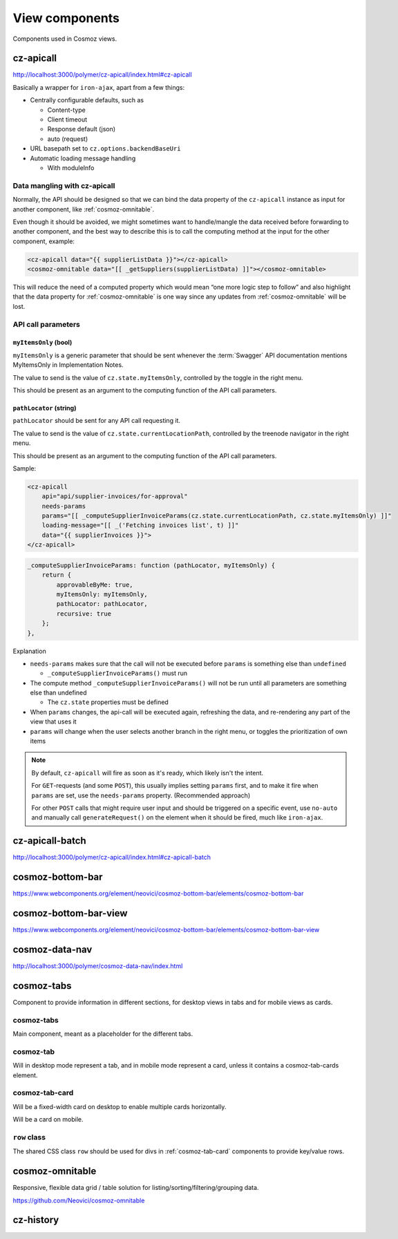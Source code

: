 View components
===============

Components used in Cosmoz views.


.. _cz-apicall:

cz-apicall
----------

http://localhost:3000/polymer/cz-apicall/index.html#cz-apicall

Basically a wrapper for ``iron-ajax``, apart from a few things:

-  Centrally configurable defaults, such as

   -  Content-type

   -  Client timeout

   -  Response default (json)

   -  auto (request)

-  URL basepath set to ``cz.options.backendBaseUri``
-  Automatic loading message handling

   -  With moduleInfo

Data mangling with cz-apicall
~~~~~~~~~~~~~~~~~~~~~~~~~~~~~

Normally, the API should be designed so that we can bind the data
property of the ``cz-apicall`` instance as input for another component, like
:ref:`cosmoz-omnitable`.

Even though it should be avoided, we might sometimes want to handle/mangle the data received
before forwarding to another component, and the best way to describe
this is to call the computing method at the input for the other
component, example:

.. code-block:: html

    <cz-apicall data="{{ supplierListData }}"></cz-apicall>
    <cosmoz-omnitable data="[[ _getSuppliers(supplierListData) ]]"></cosmoz-omnitable>

This will reduce the need of a computed property which would mean “one
more logic step to follow” and also highlight that the data property for
:ref:`cosmoz-omnitable` is one way since any updates from :ref:`cosmoz-omnitable` will
be lost.

API call parameters
~~~~~~~~~~~~~~~~~~~

``myItemsOnly`` (bool)
^^^^^^^^^^^^^^^^^^^^^^

``myItemsOnly`` is a generic parameter that should be sent whenever the
:term:`Swagger` API documentation mentions MyItemsOnly in Implementation Notes.

The value to send is the value of ``cz.state.myItemsOnly``, controlled by
the toggle in the right menu.

This should be present as an argument to the computing function of the
API call parameters.

``pathLocator`` (string)
^^^^^^^^^^^^^^^^^^^^^^^^

``pathLocator`` should be sent for any API call requesting it.

The value to send is the value of ``cz.state.currentLocationPath``,
controlled by the treenode navigator in the right menu.

This should be present as an argument to the computing function of the
API call parameters.

Sample:

.. code-block:: html

    <cz-apicall
        api="api/supplier-invoices/for-approval"
        needs-params
        params="[[ _computeSupplierInvoiceParams(cz.state.currentLocationPath, cz.state.myItemsOnly) ]]"
        loading-message="[[ _('Fetching invoices list', t) ]]"
        data="{{ supplierInvoices }}">
    </cz-apicall>

.. code-block:: js

    _computeSupplierInvoiceParams: function (pathLocator, myItemsOnly) {
        return {
            approvableByMe: true,
            myItemsOnly: myItemsOnly,
            pathLocator: pathLocator,
            recursive: true
        };
    },

Explanation

-  ``needs-params`` makes sure that the call will not be executed before
   ``params`` is something else than ``undefined``

   -  ``_computeSupplierInvoiceParams()`` must run

-  The compute method ``_computeSupplierInvoiceParams()`` will not be run
   until all parameters are something else than undefined

   -  The ``cz.state`` properties must be defined

-  When ``params`` changes, the api-call will be executed again, refreshing
   the data, and re-rendering any part of the view that uses it
-  ``params`` will change when the user selects another branch in the right
   menu, or toggles the prioritization of own items

.. note::

    By default, ``cz-apicall`` will fire as soon as it's ready, which likely isn't the intent.
    
    For ``GET``-requests (and some ``POST``), this usually implies setting ``params`` first, and to make it fire when ``params``
    are set, use the ``needs-params`` property. (Recommended approach)
    
    For other ``POST`` calls that might require user input and should be triggered on a specific event, use
    ``no-auto`` and manually call ``generateRequest()`` on the element when it should be fired, much like ``iron-ajax``.


.. _cz-apicall-batch:

cz-apicall-batch
----------------

http://localhost:3000/polymer/cz-apicall/index.html#cz-apicall-batch


.. _cosmoz-bottom-bar:

cosmoz-bottom-bar
-----------------

https://www.webcomponents.org/element/neovici/cosmoz-bottom-bar/elements/cosmoz-bottom-bar


.. _cosmoz-bottom-bar-view:

cosmoz-bottom-bar-view
----------------------

https://www.webcomponents.org/element/neovici/cosmoz-bottom-bar/elements/cosmoz-bottom-bar-view


.. _cosmoz-data-nav:

cosmoz-data-nav
---------------

http://localhost:3000/polymer/cosmoz-data-nav/index.html

.. todo:: Move to public github

.. seealso:: :ref:`view_type_list_queue`

.. _cosmoz-tabs:

cosmoz-tabs
-----------

Component to provide information in different sections, for desktop
views in tabs and for mobile views as cards.

.. todo:: Documentation

.. todo:: Move to public github

cosmoz-tabs
~~~~~~~~~~~

Main component, meant as a placeholder for the different tabs.

cosmoz-tab
~~~~~~~~~~

Will in desktop mode represent a tab, and in mobile mode represent a
card, unless it contains a cosmoz-tab-cards element.

.. _cosmoz-tab-card:

cosmoz-tab-card
~~~~~~~~~~~~~~~

Will be a fixed-width card on desktop to enable multiple cards
horizontally.

Will be a card on mobile.

``row`` class
~~~~~~~~~~~~~

The shared CSS class ``row`` should be used for divs in :ref:`cosmoz-tab-card`
components to provide key/value rows.

.. _cosmoz-omnitable:

cosmoz-omnitable
----------------

Responsive, flexible data grid / table solution for listing/sorting/filtering/grouping data.

https://github.com/Neovici/cosmoz-omnitable

.. todo:: Documentation

.. todo:: Move to public github

cz-history
----------

.. todo:: Documentation